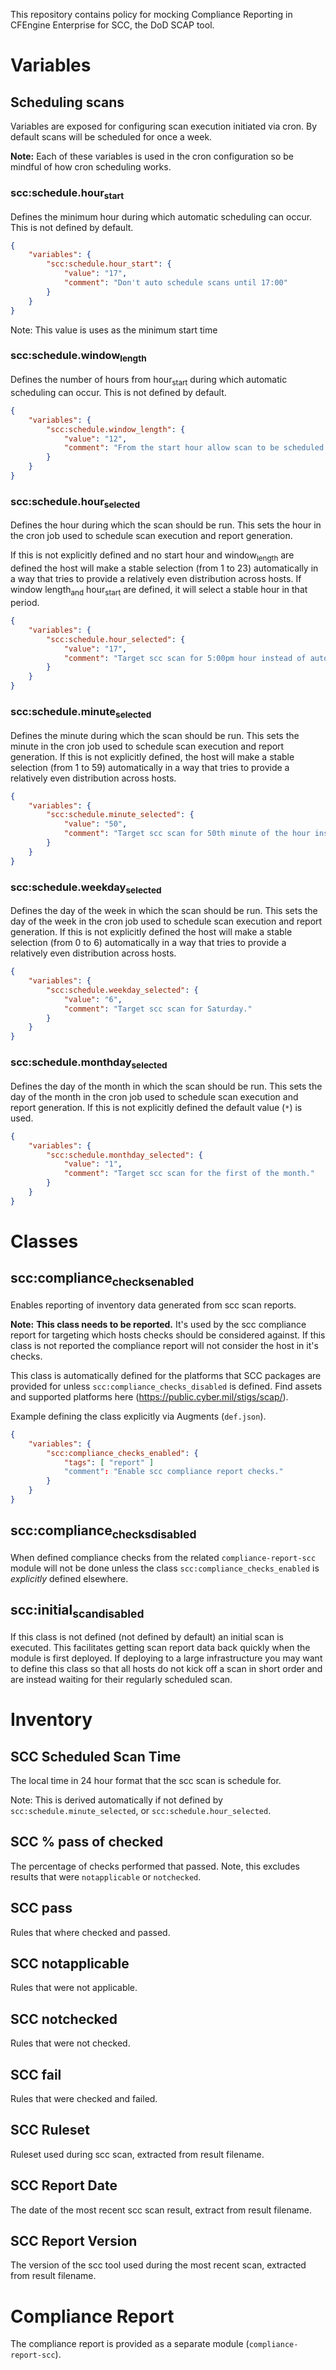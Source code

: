 This repository contains policy for mocking Compliance Reporting in CFEngine Enterprise for SCC, the DoD SCAP tool.

* Variables
** Scheduling scans

Variables are exposed for configuring scan execution initiated via cron. By default scans will be scheduled for once a week.

*Note:* Each of these variables is used in the cron configuration so be mindful of how cron scheduling works.

*** scc:schedule.hour_start

Defines the minimum hour during which automatic scheduling can occur. This is not defined by default.

#+begin_src json
  {
      "variables": {
          "scc:schedule.hour_start": {
              "value": "17",
              "comment": "Don't auto schedule scans until 17:00"
          }
      }
  }
#+end_src

Note: This value is uses as the minimum start time

*** scc:schedule.window_length

Defines the number of hours from hour_start during which automatic scheduling can occur. This is not defined by default.

#+begin_src json
  {
      "variables": {
          "scc:schedule.window_length": {
              "value": "12",
              "comment": "From the start hour allow scan to be scheduled during the next N (12) hours. E.g. If hour start is 17 (5pm), pick an hour between 17:00 and 05:00."
          }
      }
  }
#+end_src

*** scc:schedule.hour_selected

Defines the hour during which the scan should be run. This sets the hour in the cron job used to schedule scan execution and report generation.

If this is not explicitly defined and no start hour and window_length are defined the host will make a stable selection (from 1 to 23) automatically in a way that tries to provide a relatively even distribution across hosts. If window length_and hour_start are defined, it will select a stable hour in that period.

#+begin_src json
  {
      "variables": {
          "scc:schedule.hour_selected": {
              "value": "17",
              "comment": "Target scc scan for 5:00pm hour instead of automatic selection."
          }
      }
  }
#+end_src

*** scc:schedule.minute_selected

Defines the minute during which the scan should be run. This sets the minute in the cron job used to schedule scan execution and report generation. If this is not explicitly defined, the host will make a stable selection (from 1 to 59) automatically in a way that tries to provide a relatively even distribution across hosts.

#+begin_src json
  {
      "variables": {
          "scc:schedule.minute_selected": {
              "value": "50",
              "comment": "Target scc scan for 50th minute of the hour instead of automatic selection."
          }
      }
  }
#+end_src

*** scc:schedule.weekday_selected

Defines the day of the week in which the scan should be run. This sets the day of the week in the cron job used to schedule scan execution and report generation. If this is not explicitly defined the host will make a stable selection (from 0 to 6) automatically in a way that tries to provide a relatively even distribution across hosts.

#+begin_src json
  {
      "variables": {
          "scc:schedule.weekday_selected": {
              "value": "6",
              "comment": "Target scc scan for Saturday."
          }
      }
  }
#+end_src

*** scc:schedule.monthday_selected

Defines the day of the month in which the scan should be run. This sets the day of the month in the cron job used to schedule scan execution and report generation. If this is not explicitly defined the default value (=*=) is used.

#+begin_src json
  {
      "variables": {
          "scc:schedule.monthday_selected": {
              "value": "1",
              "comment": "Target scc scan for the first of the month."
          }
      }
  }
#+end_src
* Classes

** scc:compliance_checks_enabled

Enables reporting of inventory data generated from scc scan reports.

*Note:* *This class needs to be reported.* It's used by the scc compliance report for targeting which hosts checks should be considered against. If this class is not reported the compliance report will not consider the host in it's checks.

This class is automatically defined for the platforms that SCC packages are provided for unless =scc:compliance_checks_disabled= is defined. Find assets and supported platforms here (https://public.cyber.mil/stigs/scap/).

Example defining the class explicitly via Augments (=def.json=).

#+begin_src json
  {
      "variables": {
          "scc:compliance_checks_enabled": {
              "tags": [ "report" ]
              "comment": "Enable scc compliance report checks."
          }
      }
  }
#+end_src

** scc:compliance_checks_disabled

When defined compliance checks from the related =compliance-report-scc= module will not be done unless the class =scc:compliance_checks_enabled= is /explicitly/ defined elsewhere.

** scc:initial_scan_disabled

If this class is not defined (not defined by default) an initial scan is executed. This facilitates getting scan report data back quickly when the module is first deployed. If deploying to a large infrastructure you may want to define this class so that all hosts do not kick off a scan in short order and are instead waiting for their regularly scheduled scan.

* Inventory

[[https://raw.github.com/nickanderson/cfengine-scc/main/media/inventory-version-pctpass-report-date-ruleset.png]]

** SCC Scheduled Scan Time

The local time in 24 hour format that the scc scan is schedule for.

Note: This is derived automatically if not defined by =scc:schedule.minute_selected=, or =scc:schedule.hour_selected=.

** SCC % pass of checked

The percentage of checks performed that passed. Note, this excludes results that were =notapplicable= or =notchecked=.

** SCC pass

Rules that where checked and passed.

** SCC notapplicable

Rules that were not applicable.

** SCC notchecked

Rules that were not checked.

** SCC fail

Rules that were checked and failed.

** SCC Ruleset

Ruleset used during scc scan, extracted from result filename.

** SCC Report Date

The date of the most recent scc scan result, extract from result filename.

** SCC Report Version

The version of the scc tool used during the most recent scan, extracted from result filename.

* Compliance Report
The compliance report is provided as a separate module (=compliance-report-scc=).

[[https://raw.github.com/nickanderson/cfengine-scc/main/media/compliance-example.png]]

* TODOs :noexport:

** DONE Expose time ranges for automatic distribution of execution as tunables
CLOSED: [2024-05-01 Wed 17:00]
So that we can target non-working hours for example.

Exposed hour_start and window_length which can be used to define a range of time in which the scan can be scheduled.

** DONE Faster initial report
CLOSED: [2024-05-17 Fri 14:04]
It would be nice if an initial scan would come back more quickly.

Scans are automatically scheduled across non-business ours once during the week, so it could be 7 days before some host does it's first scan.

Most conveniently it would work to run from cf-agent perhaps if there is no parsed result or if the target directory were newer than parsed result, but that would cause long agent run.

Perhaps use =at= to scheduled it out a couple minutes in the future.

Oh, =atd= has been swallowed by =systemd=.

So, can use =systemd-run=.

This was implemented and triggers when the scan report directory seems to have been newly created (newer than pid 1) and when there is no inventory data in state. It can be disabled by defining =scc:initial_scan_disabled=.

** DONE Make compliance checks target the correct platforms automatically
CLOSED: [2024-05-17 Fri 14:06]
Refactored functionality related to =default:scc_inventory_enabled=.

Now =scc:compliance_checks_enabled= is defined automatically for platforms supported by the SCC scan tool unless =scc:compliance_checks_disabled= is defined. The enabled class is used in the compliance report module to determine which hosts a check should be activated on.

** Add documentation for inventorying results of "manual checks"

E.g. for Red Hat 8, there are MANY checks that are manual and not automated by the SCC tool, even though the tooling provides copy and paste checks (and fixes) for many of these.

** Add inventory for pass% total (of pass fail + manual check pass)
This way we know our overall pass% per host including manual checks but also what we know will pass from the SCC tool itself.

** Consider how to provide more rich information about the checks
- The compliance report details field for each condition could contain the check and fix text as well
  - It's not pretty, it's just a simple string, so it would be hard to read without changes to Mission Portal
- With a Mission Portal change we could turn the ijnventoried finding ids into links
  - Would not work well if the link target were on the internet (many of these environments are air gapped)
  - Could plausibly make the link target the related condition in Mission Portal (still have a small issue with lack of beauty in details field)
